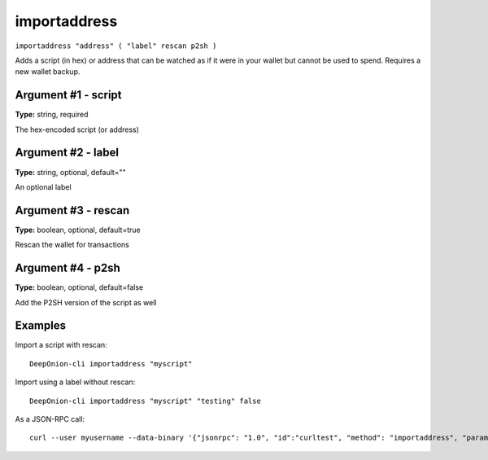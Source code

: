.. This file is licensed under the MIT License (MIT) available on
   http://opensource.org/licenses/MIT.

importaddress
=============

``importaddress "address" ( "label" rescan p2sh )``

Adds a script (in hex) or address that can be watched as if it were in your wallet but cannot be used to spend. Requires a new wallet backup.

Argument #1 - script
~~~~~~~~~~~~~~~~~~~~

**Type:** string, required

The hex-encoded script (or address)

Argument #2 - label
~~~~~~~~~~~~~~~~~~~

**Type:** string, optional, default=""

An optional label

Argument #3 - rescan
~~~~~~~~~~~~~~~~~~~~

**Type:** boolean, optional, default=true

Rescan the wallet for transactions

Argument #4 - p2sh
~~~~~~~~~~~~~~~~~~

**Type:** boolean, optional, default=false

Add the P2SH version of the script as well

Examples
~~~~~~~~


.. highlight:: shell

Import a script with rescan::

  DeepOnion-cli importaddress "myscript"

Import using a label without rescan::

  DeepOnion-cli importaddress "myscript" "testing" false

As a JSON-RPC call::

  curl --user myusername --data-binary '{"jsonrpc": "1.0", "id":"curltest", "method": "importaddress", "params": ["myscript", "testing", false] }' -H 'content-type: text/plain;' http://127.0.0.1:9332/

